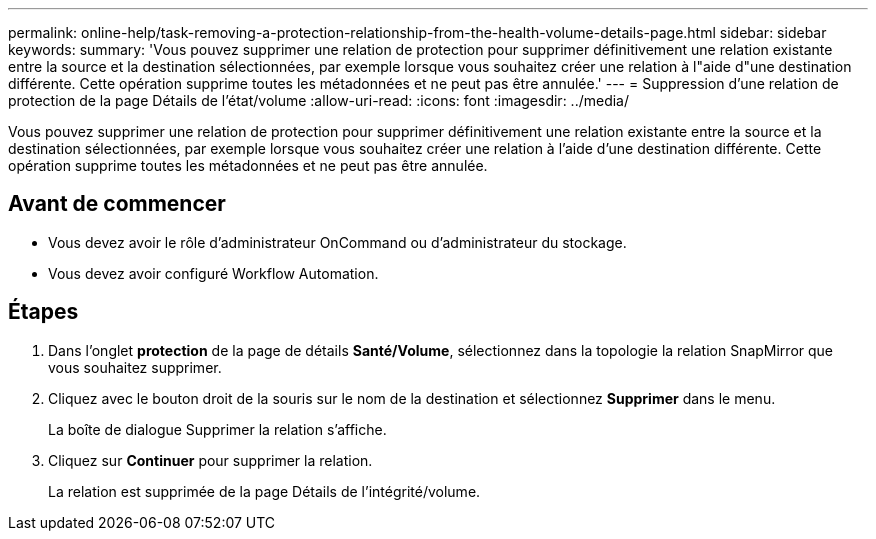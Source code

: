 ---
permalink: online-help/task-removing-a-protection-relationship-from-the-health-volume-details-page.html 
sidebar: sidebar 
keywords:  
summary: 'Vous pouvez supprimer une relation de protection pour supprimer définitivement une relation existante entre la source et la destination sélectionnées, par exemple lorsque vous souhaitez créer une relation à l"aide d"une destination différente. Cette opération supprime toutes les métadonnées et ne peut pas être annulée.' 
---
= Suppression d'une relation de protection de la page Détails de l'état/volume
:allow-uri-read: 
:icons: font
:imagesdir: ../media/


[role="lead"]
Vous pouvez supprimer une relation de protection pour supprimer définitivement une relation existante entre la source et la destination sélectionnées, par exemple lorsque vous souhaitez créer une relation à l'aide d'une destination différente. Cette opération supprime toutes les métadonnées et ne peut pas être annulée.



== Avant de commencer

* Vous devez avoir le rôle d'administrateur OnCommand ou d'administrateur du stockage.
* Vous devez avoir configuré Workflow Automation.




== Étapes

. Dans l'onglet *protection* de la page de détails *Santé/Volume*, sélectionnez dans la topologie la relation SnapMirror que vous souhaitez supprimer.
. Cliquez avec le bouton droit de la souris sur le nom de la destination et sélectionnez *Supprimer* dans le menu.
+
La boîte de dialogue Supprimer la relation s'affiche.

. Cliquez sur *Continuer* pour supprimer la relation.
+
La relation est supprimée de la page Détails de l'intégrité/volume.


